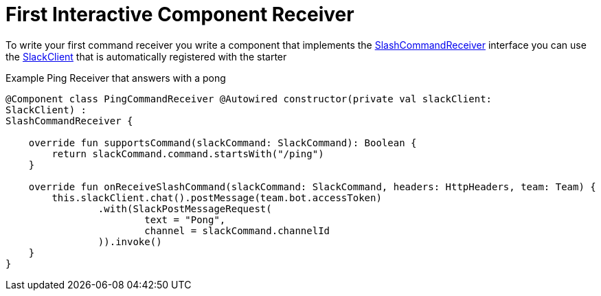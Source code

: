 = First Interactive Component Receiver
:excerpt: This short guide will show you how to set up a Interactive Component receiver
:title: First Interactive Component Receiver
:order: 3

To write your first command receiver you write a component that implements the link:starter/slack-spring-boot/src/main/kotlin/io/olaph/slack/broker/receiver/SlashCommandReceiver.kt[SlashCommandReceiver] interface you can use the  link:client/slack-api-client/src/main/kotlin/io/olaph/slack/client/SlackClient.kt[SlackClient] that is automatically registered with the starter

Example Ping Receiver that answers with a pong

[source,kotlin]
--
@Component class PingCommandReceiver @Autowired constructor(private val slackClient:
SlackClient) :
SlashCommandReceiver {

    override fun supportsCommand(slackCommand: SlackCommand): Boolean {
        return slackCommand.command.startsWith("/ping")
    }

    override fun onReceiveSlashCommand(slackCommand: SlackCommand, headers: HttpHeaders, team: Team) {
        this.slackClient.chat().postMessage(team.bot.accessToken)
                .with(SlackPostMessageRequest(
                        text = "Pong",
                        channel = slackCommand.channelId
                )).invoke()
    }
}

--